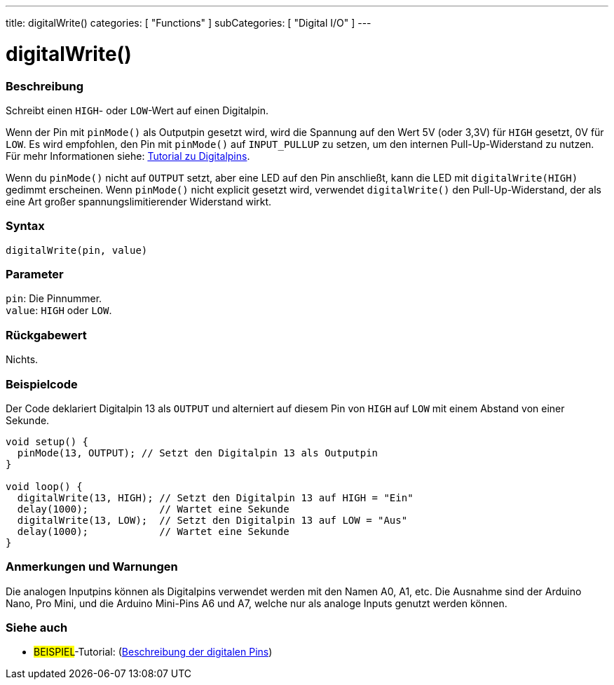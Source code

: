 ---
title: digitalWrite()
categories: [ "Functions" ]
subCategories: [ "Digital I/O" ]
---


//
:ext-relative: .html

= digitalWrite()


// OVERVIEW SECTION STARTS
[#overview]
--

[float]
=== Beschreibung
Schreibt einen `HIGH`- oder `LOW`-Wert auf einen Digitalpin.

Wenn der Pin mit `pinMode()` als Outputpin gesetzt wird, wird die Spannung auf den Wert 5V (oder 3,3V) für `HIGH` gesetzt, 0V für `LOW`. Es wird empfohlen, den Pin mit `pinMode()` auf `INPUT_PULLUP` zu setzen, um den internen Pull-Up-Widerstand zu nutzen. Für mehr Informationen siehe: http://arduino.cc/en/Tutorial/DigitalPins[Tutorial zu Digitalpins].
[%hardbreaks]

Wenn du `pinMode()` nicht auf `OUTPUT` setzt, aber eine LED auf den Pin anschließt, kann die LED mit `digitalWrite(HIGH)` gedimmt erscheinen. Wenn `pinMode()` nicht explicit gesetzt wird, verwendet `digitalWrite()` den Pull-Up-Widerstand, der als eine Art großer spannungslimitierender Widerstand wirkt.
[%hardbreaks]

[float]
=== Syntax
`digitalWrite(pin, value)`


[float]
=== Parameter
`pin`: Die Pinnummer. +
`value`: `HIGH` oder `LOW`.


[float]
=== Rückgabewert
Nichts.

--
// OVERVIEW SECTION ENDS




// HOW TO USE SECTION STARTS
[#howtouse]
--

[float]
=== Beispielcode
// Describe what the example code is all about and add relevant code   ►►►►► THIS SECTION IS MANDATORY ◄◄◄◄◄
Der Code deklariert Digitalpin 13 als `OUTPUT` und alterniert auf diesem Pin von `HIGH` auf `LOW` mit einem Abstand von einer Sekunde.

[source,arduino]
----
void setup() {
  pinMode(13, OUTPUT); // Setzt den Digitalpin 13 als Outputpin
}

void loop() {
  digitalWrite(13, HIGH); // Setzt den Digitalpin 13 auf HIGH = "Ein"
  delay(1000);            // Wartet eine Sekunde
  digitalWrite(13, LOW);  // Setzt den Digitalpin 13 auf LOW = "Aus"
  delay(1000);            // Wartet eine Sekunde
}
----
[%hardbreaks]

[float]
=== Anmerkungen und Warnungen
Die analogen Inputpins können als Digitalpins verwendet werden mit den Namen A0, A1, etc. Die Ausnahme sind der Arduino Nano, Pro Mini, und die Arduino Mini-Pins A6 und A7, welche nur
als analoge Inputs genutzt werden können.

--
// HOW TO USE SECTION ENDS


// SEE ALSO SECTION
[#see_also]
--

[float]
=== Siehe auch

[role="example"]
* #BEISPIEL#-Tutorial: (http://arduino.cc/en/Tutorial/DigitalPins[Beschreibung der digitalen Pins^])

--
// SEE ALSO SECTION ENDS
